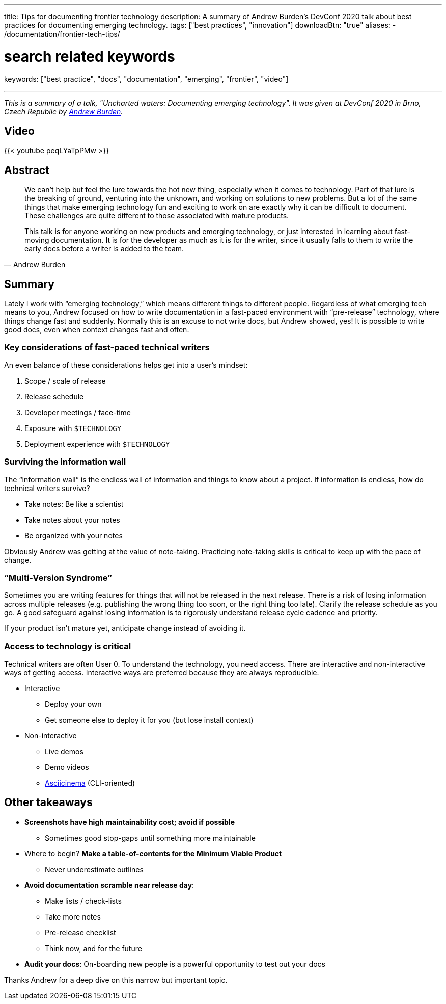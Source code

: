 ---
title: Tips for documenting frontier technology
description: A summary of Andrew Burden's DevConf 2020 talk about best practices for documenting emerging technology.
tags: ["best practices", "innovation"]
downloadBtn: "true"
aliases:
    - /documentation/frontier-tech-tips/

# search related keywords
keywords: ["best practice", "docs", "documentation", "emerging", "frontier", "video"]

---

_This is a summary of a talk, "Uncharted waters: Documenting emerging technology"._
_It was given at DevConf 2020 in Brno, Czech Republic by https://devconfcz2020a.sched.com/event/YOyU/uncharted-waters-documenting-emerging-technology[Andrew Burden]._


== Video

{{< youtube peqLYaTpPMw >}}


== Abstract

[quote, Andrew Burden]
____
We can’t help but feel the lure towards the hot new thing, especially when it comes to technology.
Part of that lure is the breaking of ground, venturing into the unknown, and working on solutions to new problems.
But a lot of the same things that make emerging technology fun and exciting to work on are exactly why it can be difficult to document.
These challenges are quite different to those associated with mature products.

This talk is for anyone working on new products and emerging technology, or just interested in learning about fast-moving documentation.
It is for the developer as much as it is for the writer, since it usually falls to them to write the early docs before a writer is added to the team.
____


== Summary

Lately I work with “emerging technology,” which means different things to different people.
Regardless of what emerging tech means to you, Andrew focused on how to write documentation in a fast-paced environment with “pre-release” technology, where things change fast and suddenly.
Normally this is an excuse to not write docs, but Andrew showed, yes!
It is possible to write good docs, even when context changes fast and often.


=== Key considerations of fast-paced technical writers

An even balance of these considerations helps get into a user’s mindset:

. Scope / scale of release
. Release schedule
. Developer meetings / face-time
. Exposure with `$TECHNOLOGY`
. Deployment experience with `$TECHNOLOGY`

=== Surviving the information wall

The “information wall” is the endless wall of information and things to know about a project.
If information is endless, how do technical writers survive?

* Take notes: Be like a scientist
* Take notes about your notes
* Be organized with your notes

Obviously Andrew was getting at the value of note-taking.
Practicing note-taking skills is critical to keep up with the pace of change.

=== “Multi-Version Syndrome”

Sometimes you are writing features for things that will not be released in the next release.
There is a risk of losing information across multiple releases (e.g. publishing the wrong thing too soon, or the right thing too late).
Clarify the release schedule as you go.
A good safeguard against losing information is to rigorously understand release cycle cadence and priority.

If your product isn’t mature yet, anticipate change instead of avoiding it.

=== Access to technology is critical

Technical writers are often User 0.
To understand the technology, you need access.
There are interactive and non-interactive ways of getting access.
Interactive ways are preferred because they are always reproducible.

* Interactive
** Deploy your own
** Get someone else to deploy it for you (but lose install context)
* Non-interactive
** Live demos
** Demo videos
** https://asciinema.org/[Asciicinema] (CLI-oriented)


== Other takeaways

* *Screenshots have high maintainability cost; avoid if possible*
** Sometimes good stop-gaps until something more maintainable
* Where to begin?
  *Make a table-of-contents for the Minimum Viable Product*
** Never underestimate outlines
* *Avoid documentation scramble near release day*:
** Make lists / check-lists
** Take more notes
** Pre-release checklist
** Think now, and for the future
* *Audit your docs*:
  On-boarding new people is a powerful opportunity to test out your docs

Thanks Andrew for a deep dive on this narrow but important topic.
